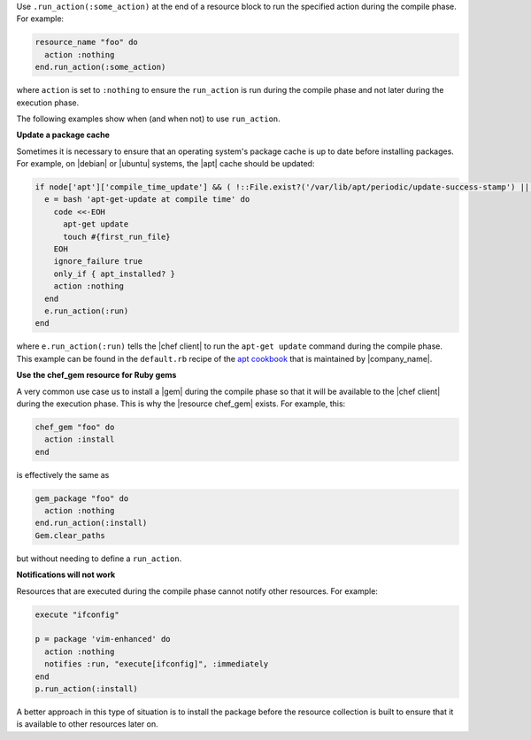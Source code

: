 .. The contents of this file are included in multiple topics.
.. This file should not be changed in a way that hinders its ability to appear in multiple documentation sets.


Use ``.run_action(:some_action)`` at the end of a resource block to run the specified action during the compile phase. For example:

.. code-block:: ruby

   resource_name "foo" do
     action :nothing
   end.run_action(:some_action)

where ``action`` is set to ``:nothing`` to ensure the ``run_action`` is run during the compile phase and not later during the execution phase.

The following examples show when (and when not) to use ``run_action``.

**Update a package cache**

Sometimes it is necessary to ensure that an operating system's package cache is up to date before installing packages. For example, on |debian| or |ubuntu| systems, the |apt| cache should be updated:

.. code-block:: ruby

   if node['apt']['compile_time_update'] && ( !::File.exist?('/var/lib/apt/periodic/update-success-stamp') || !::File.exist?(first_run_file) )
     e = bash 'apt-get-update at compile time' do
       code <<-EOH
         apt-get update
         touch #{first_run_file}
       EOH
       ignore_failure true
       only_if { apt_installed? }
       action :nothing
     end
     e.run_action(:run)
   end

where ``e.run_action(:run)`` tells the |chef client| to run the ``apt-get update`` command during the compile phase. This example can be found in the ``default.rb`` recipe of the `apt cookbook <https://github.com/opscode-cookbooks/apt>`_ that is maintained by |company_name|.

**Use the chef_gem resource for Ruby gems**

A very common use case us to install a |gem| during the compile phase so that it will be available to the |chef client| during the execution phase. This is why the |resource chef_gem| exists. For example, this:

.. code-block:: ruby

   chef_gem "foo" do
     action :install
   end

is effectively the same as

.. code-block:: ruby

   gem_package "foo" do
     action :nothing
   end.run_action(:install)
   Gem.clear_paths

but without needing to define a ``run_action``.

**Notifications will not work**

Resources that are executed during the compile phase cannot notify other resources. For example:

.. code-block:: ruby

   execute "ifconfig"
   
   p = package 'vim-enhanced' do
     action :nothing
     notifies :run, "execute[ifconfig]", :immediately
   end
   p.run_action(:install)

A better approach in this type of situation is to install the package before the resource collection is built to ensure that it is available to other resources later on.

